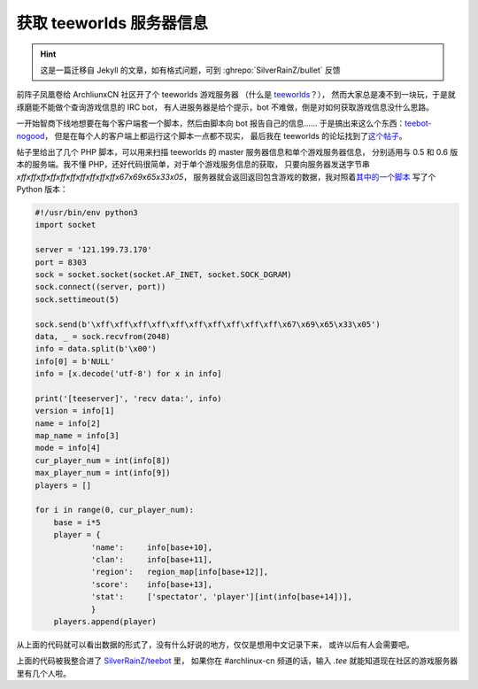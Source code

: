 ========================================
 获取 teeworlds 服务器信息
========================================

.. post:: 2016-02-12
   :tags: Teeworlds
   :author: LA
   :language: zh_CN

.. hint:: 这是一篇迁移自 Jekyll 的文章，如有格式问题，可到 :ghrepo:`SilverRainZ/bullet` 反馈

前阵子凤凰卷给 ArchliunxCN 社区开了个 teeworlds 游戏服务器
（什么是 `teeworlds <https://zh.wikipedia.org/wiki/Teeworlds>`_\ ？），
然而大家总是凑不到一块玩，于是就琢磨能不能做个查询游戏信息的 IRC bot，
有人进服务器是给个提示，bot 不难做，倒是对如何获取游戏信息没什么思路。

一开始智商下线地想要在每个客户端套一个脚本，然后由脚本向 bot 报告自己的信息……
于是搞出来这么个东西：\ `teebot-nogood <https://github.com/SilverRainZ/teebot-nogood>`_\ ，
但是在每个人的客户端上都运行这个脚本一点都不现实，
最后我在 teeworlds 的论坛找到了\ `这个帖子 <https://www.teeworlds.com/forum/viewtopic.php?id=7737>`_\ 。

帖子里给出了几个 PHP 脚本，可以用来扫描 teeworlds 的 master 服务器信息和单个游戏服务器信息，
分别适用与 0.5 和 0.6 版本的服务端。我不懂 PHP，还好代码很简单，对于单个游戏服务信息的获取，
只要向服务器发送字节串 `\xff\xff\xff\xff\xff\xff\xff\xff\xff\xff\x67\x69\x65\x33\x05`\ ，
服务器就会返回返回包含游戏的数据，我对照着\ `其中的一个脚本 <http://pastebin.com/W0qjxzvr>`_
写了个 Python 版本：

.. code:: python

   #!/usr/bin/env python3
   import socket

   server = '121.199.73.170'
   port = 8303
   sock = socket.socket(socket.AF_INET, socket.SOCK_DGRAM)
   sock.connect((server, port))
   sock.settimeout(5)

   sock.send(b'\xff\xff\xff\xff\xff\xff\xff\xff\xff\xff\x67\x69\x65\x33\x05')
   data, _ = sock.recvfrom(2048)
   info = data.split(b'\x00')
   info[0] = b'NULL'
   info = [x.decode('utf-8') for x in info]

   print('[teeserver]', 'recv data:', info)
   version = info[1]
   name = info[2]
   map_name = info[3]
   mode = info[4]
   cur_player_num = int(info[8])
   max_player_num = int(info[9])
   players = []

   for i in range(0, cur_player_num):
       base = i*5
       player = {
               'name':     info[base+10],
               'clan':     info[base+11],
               'region':   region_map[info[base+12]],
               'score':    info[base+13],
               'stat':     ['spectator', 'player'][int(info[base+14])],
               }
       players.append(player)

从上面的代码就可以看出数据的形式了，没有什么好说的地方，仅仅是想用中文记录下来，
或许以后有人会需要吧。

上面的代码被我整合进了 `SilverRainZ/teebot <https://github.com/SilverRainZ/teebot>`_ 里，
如果你在 #archlinux-cn 频道的话，输入 `.tee` 就能知道现在社区的游戏服务器里有几个人啦。
